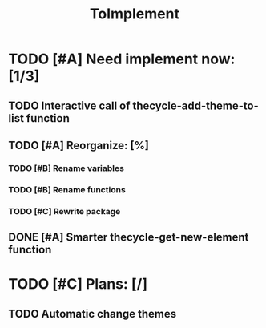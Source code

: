 #+TITLE: ToImplement

* TODO [#A] Need implement now: [1/3]
** TODO Interactive call of thecycle-add-theme-to-list function
** TODO [#A] Reorganize: [%]
*** TODO [#B] Rename variables
*** TODO [#B] Rename functions
*** TODO [#C] Rewrite package
** DONE [#A] Smarter thecycle-get-new-element function

* TODO [#C] Plans: [/]
** TODO Automatic change themes
